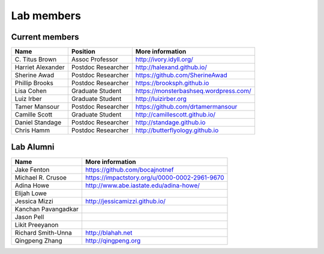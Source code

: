 Lab members
===========

.. pls be alphabetical, tho I suppose you should leave my name first? --titus

Current members
---------------

=======================  ============================   =================================
Name                     Position                       More information
=======================  ============================   =================================
\C. Titus Brown          Assoc Professor                http://ivory.idyll.org/
Harriet Alexander        Postdoc Researcher             http://halexand.github.io/
Sherine Awad             Postdoc Researcher             https://github.com/SherineAwad
Phillip Brooks           Postdoc Researcher             https://brooksph.github.io
Lisa Cohen               Graduate Student               https://monsterbashseq.wordpress.com/
Luiz Irber               Graduate Student               http://luizirber.org
Tamer Mansour            Postdoc Researcher             https://github.com/drtamermansour
Camille Scott            Graduate Student               http://camillescott.github.io/
Daniel Standage          Postdoc Researcher             http://standage.github.io
Chris Hamm               Postdoc Researcher             http://butterflyology.github.io
=======================  ============================   =================================

Lab Alumni
----------

.. pls be alphabetical

=======================  =================================
Name                     More information
=======================  =================================
Jake Fenton              https://github.com/bocajnotnef
Michael R. Crusoe        https://impactstory.org/u/0000-0002-2961-9670
Adina Howe               http://www.abe.iastate.edu/adina-howe/
Elijah Lowe
Jessica Mizzi            http://jessicamizzi.github.io/
Kanchan Pavangadkar
Jason Pell
Likit Preeyanon
Richard Smith-Unna       http://blahah.net
Qingpeng Zhang           http://qingpeng.org
=======================  =================================
